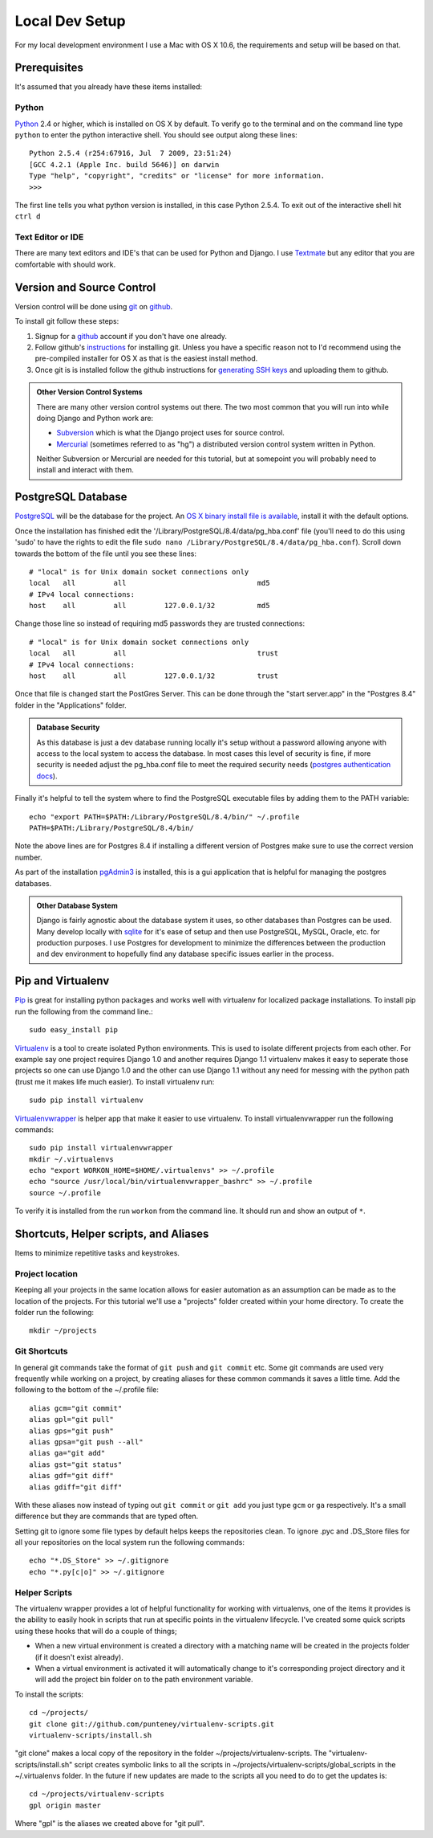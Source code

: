 Local Dev Setup
================
For my local development environment I use a Mac with OS X 10.6, the requirements and setup will be based on that.

Prerequisites
------------------
It's assumed that you already have these items installed:

Python
^^^^^^^^^^^^^^^
`Python <http://python.org>`_ 2.4 or higher, which is installed on OS X by default. To verify go to the terminal and on the command line type ``python`` to enter the python interactive shell. You should see output along these lines::

    Python 2.5.4 (r254:67916, Jul  7 2009, 23:51:24) 
    [GCC 4.2.1 (Apple Inc. build 5646)] on darwin
    Type "help", "copyright", "credits" or "license" for more information.
    >>> 

The first line tells you what python version is installed, in this case Python 2.5.4. To exit out of the interactive shell hit ``ctrl d``

Text Editor or IDE
^^^^^^^^^^^^^^^^^^^^^^^^^^^^
There are many text editors and IDE's that can be used for Python and Django. I use `Textmate <http://macromates.com/>`_ but any editor that you are comfortable with should work.

Version and Source Control
----------------------------------
Version control will be done using `git <http://git-scm.com/>`_ on `github <http://github.com>`_. 

To install git follow these steps:

1. Signup for a `github <http://github.com>`_ account if you don't have one already.  
2. Follow github's `instructions <http://help.github.com/git-installation-redirect>`_ for installing git. Unless you have a specific reason not to I'd recommend using the pre-compiled installer for OS X as that is the easiest install method. 
3. Once git is is installed follow the github instructions for `generating SSH keys <http://github.com/guides/providing-your-ssh-key>`_ and uploading them to github.

.. admonition:: Other Version Control Systems

    There are many other version control systems out there. The two most common that you will run into while doing Django and Python work are:
    
    * `Subversion <http://subversion.tigris.org/>`_ which is what the Django project uses for source control.
    * `Mercurial <http://mercurial.selenic.com/>`_ (sometimes referred to as "hg") a distributed version control system written in Python.
    
    Neither Subversion or Mercurial are needed for this tutorial, but at somepoint you will probably need to install and interact with them.

PostgreSQL Database
--------------------------
`PostgreSQL <http://www.postgresql.org/>`_ will be the database for the project. An `OS X binary install file is available <http://www.postgresql.org/download/macosx>`_, install it with the default options. 

Once the installation has finished edit the '/Library/PostgreSQL/8.4/data/pg_hba.conf' file (you'll need to do this using 'sudo' to have the rights to edit the file ``sudo nano /Library/PostgreSQL/8.4/data/pg_hba.conf``). Scroll down towards the bottom of the file until you see these lines::

    # "local" is for Unix domain socket connections only
    local   all         all                               md5
    # IPv4 local connections:
    host    all         all         127.0.0.1/32          md5

Change those line so instead of requiring md5 passwords they are trusted connections::

    # "local" is for Unix domain socket connections only
    local   all         all                               trust
    # IPv4 local connections:
    host    all         all         127.0.0.1/32          trust

Once that file is changed start the PostGres Server. This can be done through the "start server.app" in the "Postgres 8.4" folder in the "Applications" folder.

.. admonition:: Database Security

    As this database is just a dev database running locally it's setup without a password allowing anyone with access to the local system to access the database. In most cases this level of security is fine, if more security is needed adjust the pg_hba.conf file to meet the required security needs (`postgres authentication docs <http://www.postgresql.org/docs/8.4/interactive/client-authentication.html>`_).

Finally it's helpful to tell the system where to find the PostgreSQL executable files by adding them to the PATH variable::

    echo "export PATH=$PATH:/Library/PostgreSQL/8.4/bin/" ~/.profile
    PATH=$PATH:/Library/PostgreSQL/8.4/bin/

Note the above lines are for Postgres 8.4 if installing a different version of Postgres make sure to use the correct version number.

As part of the installation `pgAdmin3 <http://www.pgadmin.org/>`_ is installed, this is a gui application that is helpful for managing the postgres databases.

.. admonition:: Other Database System

    Django is fairly agnostic about the database system it uses, so other databases than Postgres can be used. Many develop locally with `sqlite <http://www.sqlite.org/>`_ for it's ease of setup and then use PostgreSQL, MySQL, Oracle, etc. for production purposes. I use Postgres for development to minimize the differences between the production and dev environment to hopefully find any database specific issues earlier in the process.


Pip and Virtualenv
---------------------------
`Pip <http://pip.openplans.org/>`_ is great for installing python packages and works well with virtualenv for localized package installations. To install pip run the following from the command line.::

    sudo easy_install pip

`Virtualenv <http://pypi.python.org/pypi/virtualenv>`_ is a tool to create isolated Python environments. This is used to isolate different projects from each other. For example say one project requires Django 1.0 and another requires Django 1.1 virtualenv makes it easy to seperate those projects so one can use Django 1.0 and the other can use Django 1.1 without any need for messing with the python path (trust me it makes life much easier). To install virtualenv run::

    sudo pip install virtualenv

`Virtualenvwrapper <http://www.doughellmann.com/projects/virtualenvwrapper/>`_ is  helper app that make it easier to use virtualenv. To install virtualenvwrapper run the following commands::

    sudo pip install virtualenvwrapper
    mkdir ~/.virtualenvs
    echo "export WORKON_HOME=$HOME/.virtualenvs" >> ~/.profile
    echo "source /usr/local/bin/virtualenvwrapper_bashrc" >> ~/.profile
    source ~/.profile

To verify it is installed from the run ``workon`` from the command line. It should run and show an output of ``*``.

Shortcuts, Helper scripts, and Aliases
-----------------------------------------------
Items to minimize repetitive tasks and keystrokes.

Project location
^^^^^^^^^^^^^^^^^^^^^^^^^^^^^^^^
Keeping all your projects in the same location allows for easier automation as an assumption can be made as to the location of the projects. For this tutorial we'll use a "projects" folder created within your home directory. To create the folder run the following:: 

    mkdir ~/projects

Git Shortcuts
^^^^^^^^^^^^^^^^^^^^^^^^
In general git commands take the format of ``git push`` and ``git commit`` etc. Some git commands are used very frequently while working on a project, by creating aliases for these common commands it saves a little time. Add the following to the bottom of the ~/.profile file::

    alias gcm="git commit"
    alias gpl="git pull"
    alias gps="git push"
    alias gpsa="git push --all"
    alias ga="git add"
    alias gst="git status"
    alias gdf="git diff"
    alias gdiff="git diff"

With these aliases now instead of typing out ``git commit`` or ``git add`` you just type ``gcm`` or ``ga`` respectively. It's a small difference but they are commands that are typed often.

Setting git to ignore some file types by default helps keeps the repositories clean. To ignore .pyc and .DS_Store files for all your repositories on the local system run the following commands::

    echo "*.DS_Store" >> ~/.gitignore
    echo "*.py[c|o]" >> ~/.gitignore


Helper Scripts
^^^^^^^^^^^^^^^^^^^^^
The virtualenv wrapper provides a lot of helpful functionality for working with virtualenvs, one of the items it provides is the ability to easily hook in scripts that run at specific points in the virtualenv lifecycle. I've created some quick scripts using these hooks that will do a couple of things; 

* When a new virtual environment is created a directory with a matching name will be created in the projects folder (if it doesn't exist already).
* When a virtual environment is activated it will automatically change to it's corresponding project directory and it will add the project bin folder on to the path environment variable.

To install the scripts::

    cd ~/projects/
    git clone git://github.com/punteney/virtualenv-scripts.git
    virtualenv-scripts/install.sh

"git clone" makes a local copy of the repository in the folder ~/projects/virtualenv-scripts. The "virtualenv-scripts/install.sh" script creates symbolic links to all the scripts in ~/projects/virtualenv-scripts/global_scripts in the ~/.virtualenvs folder. In the future if new updates are made to the scripts all you need to do to get the updates is::

    cd ~/projects/virtualenv-scripts
    gpl origin master

Where "gpl" is the aliases we created above for "git pull".


